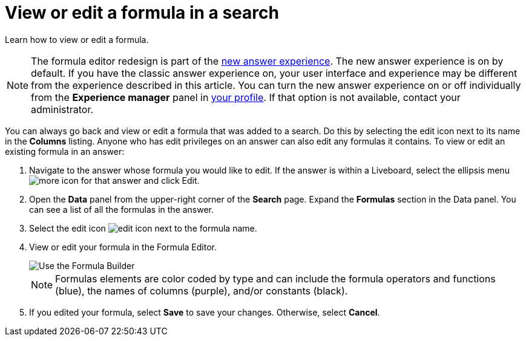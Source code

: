= View or edit a formula in a search
:last_updated: 12/4/2020
:experimental:
:linkattrs:
:page-partial:
:page-aliases: /complex-search/edit-formula-in-answer.adoc
:description: Learn how to view or edit a formula.


Learn how to view or edit a formula.

NOTE: The formula editor redesign is part of the xref:answer-experience-new.adoc[new answer experience]. The new answer experience is on by default. If you have the classic answer experience on, your user interface and experience may be different from the experience described in this article. You can turn the new answer experience on or off individually from the *Experience manager* panel in xref:user-profile.adoc#new-answer-experience[your profile]. If that option is not available, contact your administrator.

You can always go back and view or edit a formula that was added to a search.
Do this by selecting the edit icon next to its name in the *Columns* listing.
Anyone who has edit privileges on an answer can also edit any formulas it contains.
To view or edit an existing formula in an answer:

. Navigate to the answer whose formula you would like to edit. If the answer is within a Liveboard, select the ellipsis menu image:icon-more-10px.png[more icon] for that answer and click Edit.

. Open the *Data* panel from the upper-right corner of the *Search* page. Expand the *Formulas* section in the Data panel. You can see a list of all the formulas in the answer.

. Select the edit icon image:icon-edit-10px.png[edit icon] next to the formula name.
. View or edit your formula in the Formula Editor.
+
image::worksheet-formula-profit.png[Use the Formula Builder]
+
NOTE: Formulas elements are color coded by type and can include the formula operators and functions (blue), the names of columns (purple), and/or constants (black).

. If you edited your formula, select *Save* to save your changes.
Otherwise, select *Cancel*.
